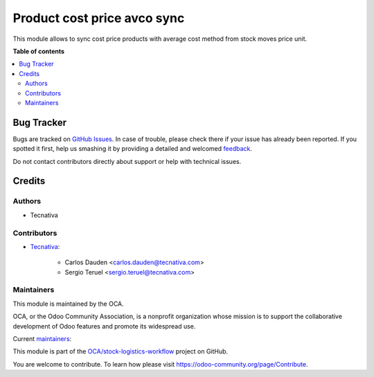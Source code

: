 ============================
Product cost price avco sync
============================

.. !!!!!!!!!!!!!!!!!!!!!!!!!!!!!!!!!!!!!!!!!!!!!!!!!!!!
   !! This file is generated by oca-gen-addon-readme !!
   !! changes will be overwritten.                   !!
   !!!!!!!!!!!!!!!!!!!!!!!!!!!!!!!!!!!!!!!!!!!!!!!!!!!!

.. |badge1| image:: https://img.shields.io/badge/maturity-Production%2FStable-green.png
    :target: https://odoo-community.org/page/development-status
    :alt: Production/Stable
.. |badge2| image:: https://img.shields.io/badge/licence-AGPL--3-blue.png
    :target: http://www.gnu.org/licenses/agpl-3.0-standalone.html
    :alt: License: AGPL-3
.. |badge3| image:: https://img.shields.io/badge/github-OCA%2Fstock--logistics--workflow-lightgray.png?logo=github
    :target: https://github.com/OCA/stock-logistics-workflow/tree/12.0/product_cost_price_avco_sync
    :alt: OCA/stock-logistics-workflow
.. |badge4| image:: https://img.shields.io/badge/weblate-Translate%20me-F47D42.png
    :target: https://translation.odoo-community.org/projects/stock-logistics-workflow-12-0/stock-logistics-workflow-12-0-product_cost_price_avco_sync
    :alt: Translate me on Weblate
.. |badge5| image:: https://img.shields.io/badge/runbot-Try%20me-875A7B.png
    :target: https://runbot.odoo-community.org/runbot/154/12.0
    :alt: Try me on Runbot

|badge1| |badge2| |badge3| |badge4| |badge5| 

This module allows to sync cost price products with average cost method from
stock moves price unit.

**Table of contents**

.. contents::
   :local:

Bug Tracker
===========

Bugs are tracked on `GitHub Issues <https://github.com/OCA/stock-logistics-workflow/issues>`_.
In case of trouble, please check there if your issue has already been reported.
If you spotted it first, help us smashing it by providing a detailed and welcomed
`feedback <https://github.com/OCA/stock-logistics-workflow/issues/new?body=module:%20product_cost_price_avco_sync%0Aversion:%2012.0%0A%0A**Steps%20to%20reproduce**%0A-%20...%0A%0A**Current%20behavior**%0A%0A**Expected%20behavior**>`_.

Do not contact contributors directly about support or help with technical issues.

Credits
=======

Authors
~~~~~~~

* Tecnativa

Contributors
~~~~~~~~~~~~

* `Tecnativa <https://www.tecnativa.com>`_:

    * Carlos Dauden <carlos.dauden@tecnativa.com>
    * Sergio Teruel <sergio.teruel@tecnativa.com>

Maintainers
~~~~~~~~~~~

This module is maintained by the OCA.

.. image:: https://odoo-community.org/logo.png
   :alt: Odoo Community Association
   :target: https://odoo-community.org

OCA, or the Odoo Community Association, is a nonprofit organization whose
mission is to support the collaborative development of Odoo features and
promote its widespread use.

.. |maintainer-carlosdauden| image:: https://github.com/carlosdauden.png?size=40px
    :target: https://github.com/carlosdauden
    :alt: carlosdauden
.. |maintainer-sergio-teruel| image:: https://github.com/sergio-teruel.png?size=40px
    :target: https://github.com/sergio-teruel
    :alt: sergio-teruel

Current `maintainers <https://odoo-community.org/page/maintainer-role>`__:

|maintainer-carlosdauden| |maintainer-sergio-teruel| 

This module is part of the `OCA/stock-logistics-workflow <https://github.com/OCA/stock-logistics-workflow/tree/12.0/product_cost_price_avco_sync>`_ project on GitHub.

You are welcome to contribute. To learn how please visit https://odoo-community.org/page/Contribute.
